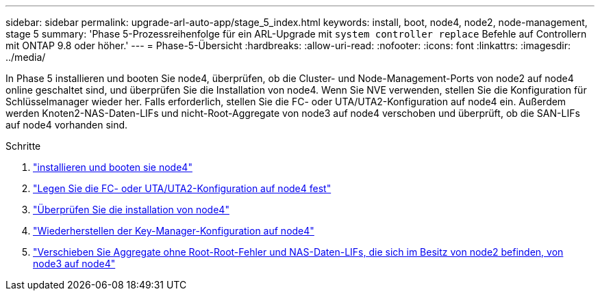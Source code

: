 ---
sidebar: sidebar 
permalink: upgrade-arl-auto-app/stage_5_index.html 
keywords: install, boot, node4, node2, node-management, stage 5 
summary: 'Phase 5-Prozessreihenfolge für ein ARL-Upgrade mit `system controller replace` Befehle auf Controllern mit ONTAP 9.8 oder höher.' 
---
= Phase-5-Übersicht
:hardbreaks:
:allow-uri-read: 
:nofooter: 
:icons: font
:linkattrs: 
:imagesdir: ../media/


[role="lead"]
In Phase 5 installieren und booten Sie node4, überprüfen, ob die Cluster- und Node-Management-Ports von node2 auf node4 online geschaltet sind, und überprüfen Sie die Installation von node4. Wenn Sie NVE verwenden, stellen Sie die Konfiguration für Schlüsselmanager wieder her. Falls erforderlich, stellen Sie die FC- oder UTA/UTA2-Konfiguration auf node4 ein. Außerdem werden Knoten2-NAS-Daten-LIFs und nicht-Root-Aggregate von node3 auf node4 verschoben und überprüft, ob die SAN-LIFs auf node4 vorhanden sind.

.Schritte
. link:install_boot_node4.html["installieren und booten sie node4"]
. link:set_fc_or_uta_uta2_config_node4.html["Legen Sie die FC- oder UTA/UTA2-Konfiguration auf node4 fest"]
. link:verify_node4_installation.html["Überprüfen Sie die installation von node4"]
. link:restore_key-manager_config_node4.html["Wiederherstellen der Key-Manager-Konfiguration auf node4"]
. link:move_non_root_aggr_and_nas_data_lifs_node2_from_node3_to_node4.html["Verschieben Sie Aggregate ohne Root-Root-Fehler und NAS-Daten-LIFs, die sich im Besitz von node2 befinden, von node3 auf node4"]

